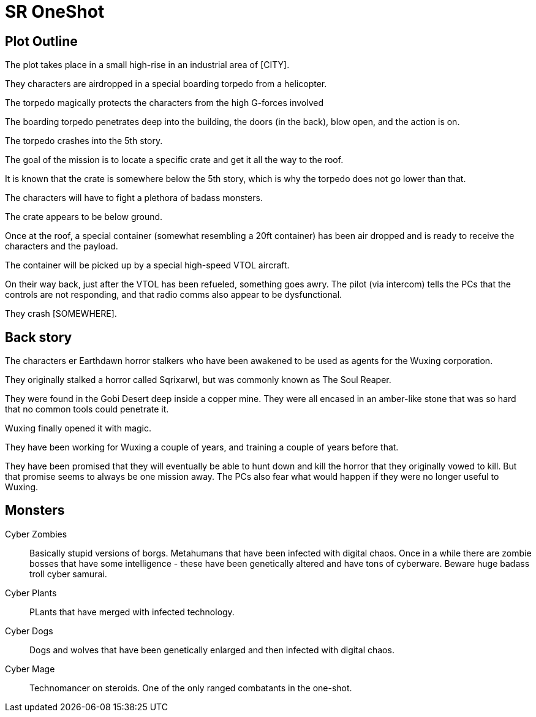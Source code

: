 = SR OneShot

== Plot Outline

The plot takes place in a small high-rise in an industrial area of [CITY].

They characters are airdropped in a special boarding torpedo from a helicopter.

The torpedo magically protects the characters from the high G-forces involved 

The boarding torpedo penetrates deep into the building, the doors (in the back),
blow open, and the action is on.

The torpedo crashes into the 5th story.

The goal of the mission is to locate a specific crate and get it all the way to
the roof.

It is known that the crate is somewhere below the 5th story, which is why the
torpedo does not go lower than that.

The characters will have to fight a plethora of badass monsters.

The crate appears to be below ground.

Once at the roof, a special container (somewhat resembling a 20ft  container)
has been air dropped and is ready to receive the characters and the payload.

The container will be picked up by a special high-speed VTOL aircraft.

On their way back, just after the VTOL has been refueled, something goes
awry. The pilot (via intercom) tells the PCs that the controls are not responding,
and that radio comms also appear to be dysfunctional.

They crash [SOMEWHERE].

== Back story

The characters er Earthdawn horror stalkers who have been awakened to be used
as agents for the Wuxing corporation.

They originally stalked a horror called Sqrixarwl, but was commonly known as
The Soul Reaper.

They were found in the Gobi Desert deep inside a copper mine. They were all encased
in an amber-like stone that was so hard that no common tools could penetrate it.

Wuxing finally opened it with magic.

They have been working for Wuxing a couple of years, and training a couple of years
before that.

They have been promised that they will eventually be able to hunt down and kill
the horror that they originally vowed to kill. But that promise seems to always
be one mission away. The PCs also fear what would happen if they were no longer
useful to Wuxing.

== Monsters

Cyber Zombies::
Basically stupid versions of borgs. Metahumans that have been infected with digital chaos.
Once in a while there are zombie bosses that have some intelligence - these have been 
genetically altered and have tons of cyberware. Beware huge badass troll cyber samurai.

Cyber Plants::
    PLants that have merged with infected technology.

Cyber Dogs::
    Dogs and wolves that have been genetically enlarged and then infected with digital chaos.

Cyber Mage::
    Technomancer on steroids. One of the only ranged combatants in the one-shot.

